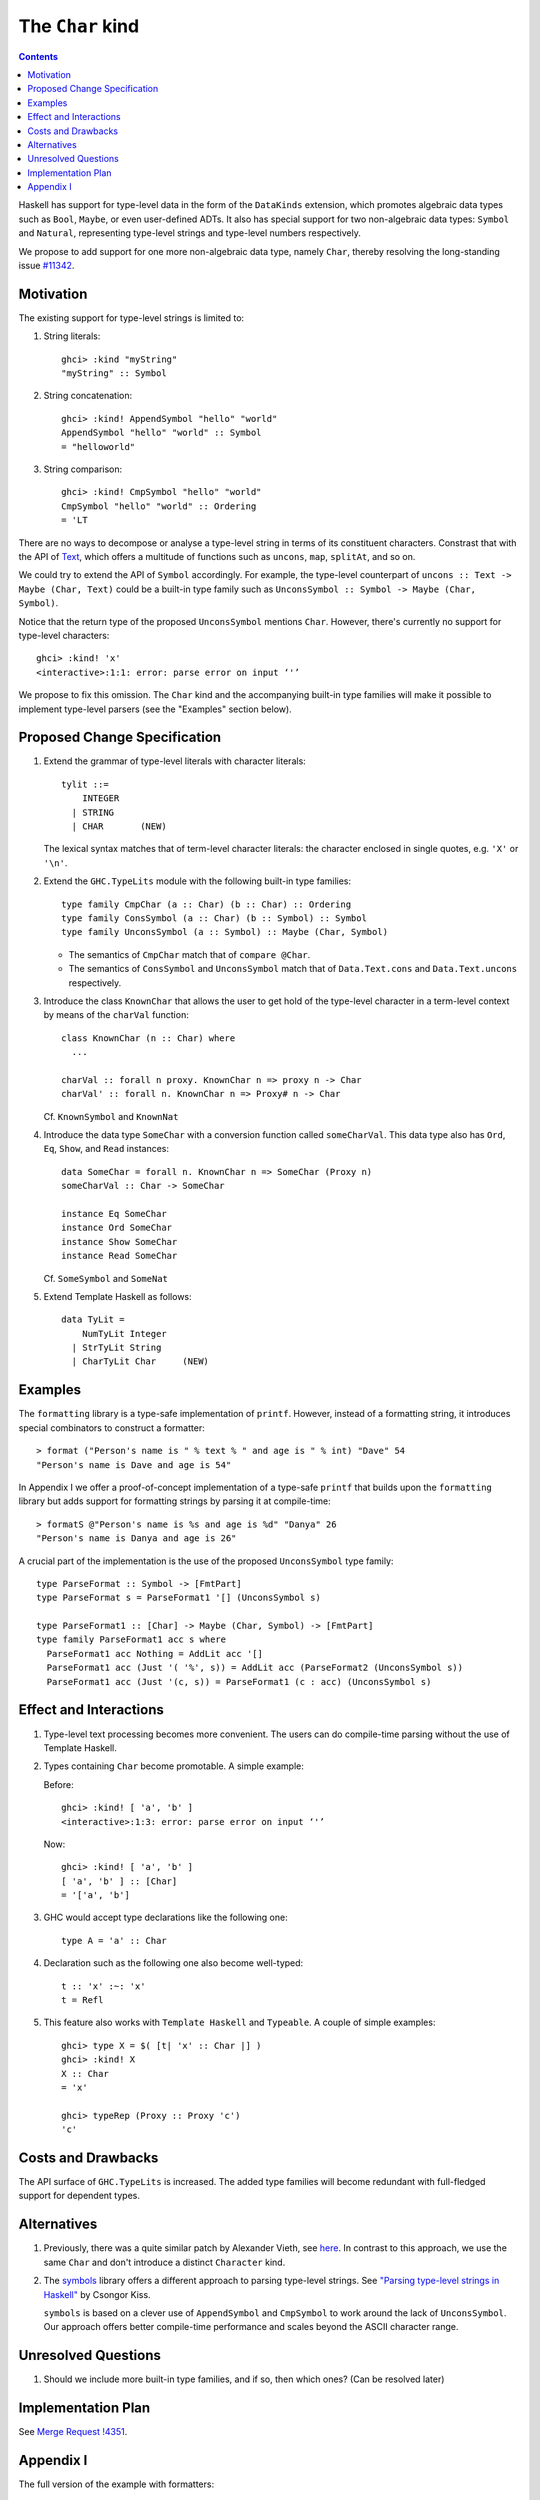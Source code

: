 The ``Char`` kind
==================

.. author:: Daniel Rogozin
.. date-accepted:: ""
.. ticket-url:: `#11342 <https://gitlab.haskell.org/ghc/ghc/-/issues/11342>`_
.. implemented:: `!4351 <https://gitlab.haskell.org/ghc/ghc/-/merge_requests/4351>`_
.. highlight:: haskell
.. contents::

Haskell has support for type-level data in the form of the ``DataKinds``
extension, which promotes algebraic data types such as ``Bool``, ``Maybe``, or
even user-defined ADTs. It also has special support for two non-algebraic
data types: ``Symbol`` and ``Natural``, representing type-level strings and
type-level numbers respectively.

We propose to add support for one more non-algebraic data type, namely
``Char``, thereby resolving the long-standing issue `#11342
<https://gitlab.haskell.org/ghc/ghc/-/issues/11342>`_.

Motivation
----------

The existing support for type-level strings is limited to:

1. String literals::

     ghci> :kind "myString"
     "myString" :: Symbol

2. String concatenation::

     ghci> :kind! AppendSymbol "hello" "world"
     AppendSymbol "hello" "world" :: Symbol
     = "helloworld"

3. String comparison::

     ghci> :kind! CmpSymbol "hello" "world"
     CmpSymbol "hello" "world" :: Ordering
     = 'LT

There are no ways to decompose or analyse a type-level string in terms of its
constituent characters. Constrast that with the API of `Text
<https://hackage.haskell.org/package/text/docs/Data-Text.html>`_, which offers
a multitude of functions such as ``uncons``, ``map``, ``splitAt``, and so on.

We could try to extend the API of ``Symbol`` accordingly. For example, the
type-level counterpart of ``uncons :: Text -> Maybe (Char, Text)`` could be a
built-in type family such as ``UnconsSymbol :: Symbol -> Maybe (Char,
Symbol)``.

Notice that the return type of the proposed ``UnconsSymbol`` mentions ``Char``.
However, there's currently no support for type-level characters::

  ghci> :kind! 'x'
  <interactive>:1:1: error: parse error on input ‘'’

We propose to fix this omission. The ``Char`` kind and the accompanying
built-in type families will make it possible to implement type-level parsers
(see the "Examples" section below).

Proposed Change Specification
-----------------------------

1. Extend the grammar of type-level literals
   with character literals::

     tylit ::=
         INTEGER
       | STRING
       | CHAR       (NEW)

   The lexical syntax matches that of term-level character literals: the
   character enclosed in single quotes, e.g. ``'X'`` or ``'\n'``.

2. Extend the ``GHC.TypeLits`` module
   with the following built-in type families::

     type family CmpChar (a :: Char) (b :: Char) :: Ordering
     type family ConsSymbol (a :: Char) (b :: Symbol) :: Symbol
     type family UnconsSymbol (a :: Symbol) :: Maybe (Char, Symbol)

   * The semantics of ``CmpChar`` match that of ``compare @Char``.
   * The semantics of ``ConsSymbol`` and ``UnconsSymbol`` match that of
     ``Data.Text.cons`` and ``Data.Text.uncons`` respectively.

3. Introduce the class ``KnownChar`` that allows the user to get hold of the
   type-level character in a term-level context by means of the ``charVal``
   function::

     class KnownChar (n :: Char) where
       ...

     charVal :: forall n proxy. KnownChar n => proxy n -> Char
     charVal' :: forall n. KnownChar n => Proxy# n -> Char

   Cf. ``KnownSymbol`` and ``KnownNat``

4. Introduce the data type ``SomeChar`` with a conversion function called
   ``someCharVal``. This data type also has ``Ord``, ``Eq``, ``Show``, and
   ``Read`` instances::

     data SomeChar = forall n. KnownChar n => SomeChar (Proxy n)
     someCharVal :: Char -> SomeChar

     instance Eq SomeChar
     instance Ord SomeChar
     instance Show SomeChar
     instance Read SomeChar

   Cf. ``SomeSymbol`` and ``SomeNat``

5. Extend Template Haskell as follows::

     data TyLit =
         NumTyLit Integer
       | StrTyLit String
       | CharTyLit Char     (NEW)

Examples
--------

The ``formatting`` library is a type-safe implementation of ``printf``.
However, instead of a formatting string, it introduces special combinators to
construct a formatter::

  > format ("Person's name is " % text % " and age is " % int) "Dave" 54
  "Person's name is Dave and age is 54"

In Appendix I we offer a proof-of-concept implementation of a type-safe
``printf`` that builds upon the ``formatting`` library but adds support for
formatting strings by parsing it at compile-time::

    > formatS @"Person's name is %s and age is %d" "Danya" 26
    "Person's name is Danya and age is 26"

A crucial part of the implementation is the use of the proposed
``UnconsSymbol`` type family::

    type ParseFormat :: Symbol -> [FmtPart]
    type ParseFormat s = ParseFormat1 '[] (UnconsSymbol s)

    type ParseFormat1 :: [Char] -> Maybe (Char, Symbol) -> [FmtPart]
    type family ParseFormat1 acc s where
      ParseFormat1 acc Nothing = AddLit acc '[]
      ParseFormat1 acc (Just '( '%', s)) = AddLit acc (ParseFormat2 (UnconsSymbol s))
      ParseFormat1 acc (Just '(c, s)) = ParseFormat1 (c : acc) (UnconsSymbol s)

Effect and Interactions
-----------------------

1. Type-level text processing becomes more convenient. The users can do
   compile-time parsing without the use of Template Haskell.

2. Types containing ``Char`` become promotable. A simple example:

   Before::

       ghci> :kind! [ 'a', 'b' ]
       <interactive>:1:3: error: parse error on input ‘'’

   Now::

       ghci> :kind! [ 'a', 'b' ]
       [ 'a', 'b' ] :: [Char]
       = '['a', 'b']

3. GHC would accept type declarations like the following one::

    type A = 'a' :: Char

4. Declaration such as the following one also become well-typed::

    t :: 'x' :~: 'x'
    t = Refl

5. This feature also works with ``Template Haskell`` and ``Typeable``. A couple of simple examples::

    ghci> type X = $( [t| 'x' :: Char |] )
    ghci> :kind! X
    X :: Char
    = 'x'

    ghci> typeRep (Proxy :: Proxy 'c')
    'c'

Costs and Drawbacks
-------------------

The API surface of ``GHC.TypeLits`` is increased. The added type families will
become redundant with full-fledged support for dependent types.

Alternatives
------------
1. Previously, there was a quite similar patch by Alexander Vieth, see `here
   <https://gitlab.haskell.org/ghc/ghc/-/issues/11342#note_173991>`_.  In
   contrast to this approach, we use the same ``Char`` and don't introduce a
   distinct ``Character`` kind.

2. The `symbols <https://hackage.haskell.org/package/symbols>`_
   library offers a different approach to parsing type-level strings.
   See `"Parsing type-level strings in Haskell" <https://kcsongor.github.io/symbol-parsing-haskell/>`_ by Csongor Kiss.

   ``symbols`` is based on a clever use of ``AppendSymbol`` and ``CmpSymbol``
   to work around the lack of ``UnconsSymbol``. Our approach offers better
   compile-time performance and scales beyond the ASCII character range.

Unresolved Questions
--------------------

1. Should we include more built-in type families, and if so, then which ones?
   (Can be resolved later)

Implementation Plan
-------------------

See `Merge Request !4351 <https://gitlab.haskell.org/ghc/ghc/-/merge_requests/4351>`_.

Appendix I
----------

The full version of the example with formatters::

  {-# LANGUAGE AllowAmbiguousTypes #-}
  {-# LANGUAGE DataKinds #-}
  {-# LANGUAGE FlexibleContexts #-}
  {-# LANGUAGE FlexibleInstances #-}
  {-# LANGUAGE MultiParamTypeClasses #-}
  {-# LANGUAGE OverloadedStrings #-}
  {-# LANGUAGE PolyKinds #-}
  {-# LANGUAGE RankNTypes #-}
  {-# LANGUAGE ScopedTypeVariables #-}
  {-# LANGUAGE StandaloneKindSignatures #-}
  {-# LANGUAGE TypeApplications #-}
  {-# LANGUAGE TypeFamilies #-}
  {-# LANGUAGE TypeOperators #-}
  {-# LANGUAGE UndecidableInstances #-}

  module FormatS where

  import Data.String ( IsString(..) )
  import Data.Text.Lazy
  import Data.Text.Lazy.Builder hiding ( fromString )
  import Data.Proxy
  import GHC.TypeLits

  import Formatting

  data FmtPart = Lit Symbol | PctS | PctD

  type ParseFormat :: Symbol -> [FmtPart]
  type ParseFormat s = ParseFormat1 '[] (UnconsSymbol s)

  type ParseFormat1 :: [Char] -> Maybe (Char, Symbol) -> [FmtPart]
  type family ParseFormat1 acc s where
    ParseFormat1 acc Nothing = AddLit acc '[]
    ParseFormat1 acc (Just '( '%', s)) = AddLit acc (ParseFormat2 (UnconsSymbol s))
    ParseFormat1 acc (Just '(c, s)) = ParseFormat1 (c : acc) (UnconsSymbol s)

  type ParseFormat2 :: Maybe (Char, Symbol) -> [FmtPart]
  type family ParseFormat2 s where
    ParseFormat2 Nothing = TypeError ('Text "Expected a formatter after '%'")
    ParseFormat2 (Just '( 'd', s)) = PctD : ParseFormat s
    ParseFormat2 (Just '( 's', s)) = PctS : ParseFormat s
    ParseFormat2 (Just '(c, _)) = TypeError ('Text "Not a valid formatter: " :<>: ShowType c)

  type AddLit :: [Char] -> [FmtPart] -> [FmtPart]
  type family AddLit acc s where
    AddLit '[] ps = ps
    AddLit acc ps = Lit (FromReversedString acc "") : ps

  type FromReversedString :: [Char] -> Symbol -> Symbol
  type family FromReversedString cs s where
    FromReversedString '[] acc = acc
    FromReversedString (c:cs) acc = FromReversedString cs (ConsSymbol c acc)

  type ParseFormat :: Symbol -> [FmtPart]
  type family ParseFormat symb where
    ParseFormat symb = Foldr '[] (Foo symb)

  class ToFmtElem (x :: FmtPart) where
    type FmtElemFn x r
    transformElem :: Proxy x -> Format r (FmtElemFn x r)

  instance KnownSymbol s => ToFmtElem (Lit s) where
    type FmtElemFn (Lit s) r = r
    transformElem _ = fromString (symbolVal (Proxy :: Proxy s))

  instance ToFmtElem PctS where
    type FmtElemFn PctS r = Text -> r
    transformElem _ = text

  instance ToFmtElem PctD where
    type FmtElemFn PctD r = Int -> r
    transformElem _ = later decimal

  class ToFmt (xs :: [FmtPart]) where
    type FmtFn xs r
    transform :: Proxy xs -> Format r (FmtFn xs r)

  instance ToFmt '[] where
    type FmtFn '[] r = r
    transform _ = ""

  instance (ToFmtElem x, ToFmt xs) => ToFmt (x : xs) where
    type FmtFn (x : xs) r = FmtElemFn x (FmtFn xs r)
    transform (Proxy :: Proxy (x : xs)) = transformElem (Proxy :: Proxy x) % transform (Proxy :: Proxy xs)

  formatS :: forall symb. (KnownSymbol symb, ToFmt (ParseFormat symb)) => FmtFn (ParseFormat symb) Text
  formatS = runFormat (transform (Proxy :: Proxy (ParseFormat symb))) toLazyText

  example :: Text
  example = formatS @"Person's name is %s and age is %d" "Danya" 26
  -- "Person's name is Danya and age is 26"
